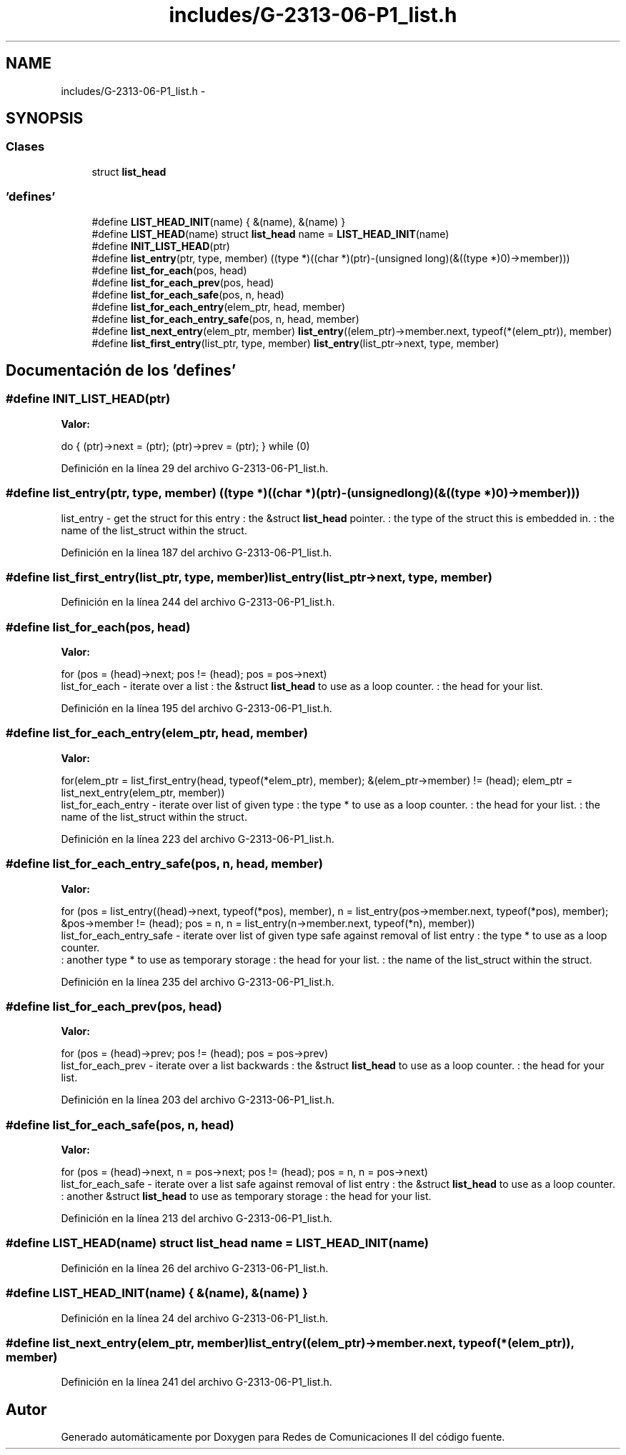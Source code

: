 .TH "includes/G-2313-06-P1_list.h" 3 "Lunes, 13 de Marzo de 2017" "Version 1.0" "Redes de Comunicaciones II" \" -*- nroff -*-
.ad l
.nh
.SH NAME
includes/G-2313-06-P1_list.h \- 
.SH SYNOPSIS
.br
.PP
.SS "Clases"

.in +1c
.ti -1c
.RI "struct \fBlist_head\fP"
.br
.in -1c
.SS "'defines'"

.in +1c
.ti -1c
.RI "#define \fBLIST_HEAD_INIT\fP(name)   { &(name), &(name) }"
.br
.ti -1c
.RI "#define \fBLIST_HEAD\fP(name)   struct \fBlist_head\fP name = \fBLIST_HEAD_INIT\fP(name)"
.br
.ti -1c
.RI "#define \fBINIT_LIST_HEAD\fP(ptr)"
.br
.ti -1c
.RI "#define \fBlist_entry\fP(ptr,  type,  member)   ((type *)((char *)(ptr)-(unsigned long)(&((type *)0)->member)))"
.br
.ti -1c
.RI "#define \fBlist_for_each\fP(pos,  head)"
.br
.ti -1c
.RI "#define \fBlist_for_each_prev\fP(pos,  head)"
.br
.ti -1c
.RI "#define \fBlist_for_each_safe\fP(pos,  n,  head)"
.br
.ti -1c
.RI "#define \fBlist_for_each_entry\fP(elem_ptr,  head,  member)"
.br
.ti -1c
.RI "#define \fBlist_for_each_entry_safe\fP(pos,  n,  head,  member)"
.br
.ti -1c
.RI "#define \fBlist_next_entry\fP(elem_ptr,  member)   \fBlist_entry\fP((elem_ptr)->member\&.next, typeof(*(elem_ptr)), member)"
.br
.ti -1c
.RI "#define \fBlist_first_entry\fP(list_ptr,  type,  member)   \fBlist_entry\fP(list_ptr->next, type, member)"
.br
.in -1c
.SH "Documentación de los 'defines'"
.PP 
.SS "#define INIT_LIST_HEAD(ptr)"
\fBValor:\fP
.PP
.nf
do { \
    (ptr)->next = (ptr); (ptr)->prev = (ptr); \
} while (0)
.fi
.PP
Definición en la línea 29 del archivo G-2313-06-P1_list\&.h\&.
.SS "#define list_entry(ptr, type, member)   ((type *)((char *)(ptr)-(unsigned long)(&((type *)0)->member)))"
list_entry - get the struct for this entry : the &struct \fBlist_head\fP pointer\&. : the type of the struct this is embedded in\&. : the name of the list_struct within the struct\&. 
.PP
Definición en la línea 187 del archivo G-2313-06-P1_list\&.h\&.
.SS "#define list_first_entry(list_ptr, type, member)   \fBlist_entry\fP(list_ptr->next, type, member)"

.PP
Definición en la línea 244 del archivo G-2313-06-P1_list\&.h\&.
.SS "#define list_for_each(pos, head)"
\fBValor:\fP
.PP
.nf
for (pos = (head)->next; pos != (head); \
            pos = pos->next)
.fi
list_for_each - iterate over a list : the &struct \fBlist_head\fP to use as a loop counter\&. : the head for your list\&. 
.PP
Definición en la línea 195 del archivo G-2313-06-P1_list\&.h\&.
.SS "#define list_for_each_entry(elem_ptr, head, member)"
\fBValor:\fP
.PP
.nf
for(elem_ptr = list_first_entry(head, typeof(*elem_ptr), member); \
       &(elem_ptr->member) != (head); \
       elem_ptr = list_next_entry(elem_ptr, member))
.fi
list_for_each_entry - iterate over list of given type : the type * to use as a loop counter\&. : the head for your list\&. : the name of the list_struct within the struct\&. 
.PP
Definición en la línea 223 del archivo G-2313-06-P1_list\&.h\&.
.SS "#define list_for_each_entry_safe(pos, n, head, member)"
\fBValor:\fP
.PP
.nf
for (pos = list_entry((head)->next, typeof(*pos), member),   \
        n = list_entry(pos->member\&.next, typeof(*pos), member);  \
         &pos->member != (head);                    \
         pos = n, n = list_entry(n->member\&.next, typeof(*n), member))
.fi
list_for_each_entry_safe - iterate over list of given type safe against removal of list entry : the type * to use as a loop counter\&. 
.br
: another type * to use as temporary storage : the head for your list\&. : the name of the list_struct within the struct\&. 
.PP
Definición en la línea 235 del archivo G-2313-06-P1_list\&.h\&.
.SS "#define list_for_each_prev(pos, head)"
\fBValor:\fP
.PP
.nf
for (pos = (head)->prev; pos != (head); \
            pos = pos->prev)
.fi
list_for_each_prev - iterate over a list backwards : the &struct \fBlist_head\fP to use as a loop counter\&. : the head for your list\&. 
.PP
Definición en la línea 203 del archivo G-2313-06-P1_list\&.h\&.
.SS "#define list_for_each_safe(pos, n, head)"
\fBValor:\fP
.PP
.nf
for (pos = (head)->next, n = pos->next; pos != (head); \
        pos = n, n = pos->next)
.fi
list_for_each_safe - iterate over a list safe against removal of list entry : the &struct \fBlist_head\fP to use as a loop counter\&. 
.br
: another &struct \fBlist_head\fP to use as temporary storage : the head for your list\&. 
.PP
Definición en la línea 213 del archivo G-2313-06-P1_list\&.h\&.
.SS "#define LIST_HEAD(name)   struct \fBlist_head\fP name = \fBLIST_HEAD_INIT\fP(name)"

.PP
Definición en la línea 26 del archivo G-2313-06-P1_list\&.h\&.
.SS "#define LIST_HEAD_INIT(name)   { &(name), &(name) }"

.PP
Definición en la línea 24 del archivo G-2313-06-P1_list\&.h\&.
.SS "#define list_next_entry(elem_ptr, member)   \fBlist_entry\fP((elem_ptr)->member\&.next, typeof(*(elem_ptr)), member)"

.PP
Definición en la línea 241 del archivo G-2313-06-P1_list\&.h\&.
.SH "Autor"
.PP 
Generado automáticamente por Doxygen para Redes de Comunicaciones II del código fuente\&.
